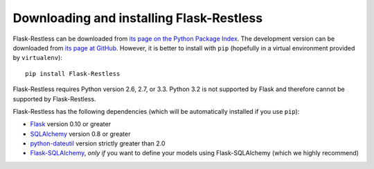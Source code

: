 Downloading and installing Flask-Restless
=========================================

Flask-Restless can be downloaded from `its page on the Python Package Index
<http://pypi.python.org/pypi/Flask-Restless>`_. The development version can be
downloaded from `its page at GitHub
<http://github.com/jfinkels/flask-restless>`_. However, it is better to install
with ``pip`` (hopefully in a virtual environment provided by ``virtualenv``)::

    pip install Flask-Restless

Flask-Restless requires Python version 2.6, 2.7, or 3.3. Python 3.2 is not
supported by Flask and therefore cannot be supported by Flask-Restless.

Flask-Restless has the following dependencies (which will be automatically
installed if you use ``pip``):

* `Flask <http://flask.pocoo.org>`_ version 0.10 or greater
* `SQLAlchemy <http://sqlalchemy.org>`_ version 0.8 or greater
* `python-dateutil <http://labix.org/python-dateutil>`_ version strictly
  greater than 2.0
* `Flask-SQLAlchemy <http://packages.python.org/Flask-SQLAlchemy>`_, *only if*
  you want to define your models using Flask-SQLAlchemy (which we highly
  recommend)
